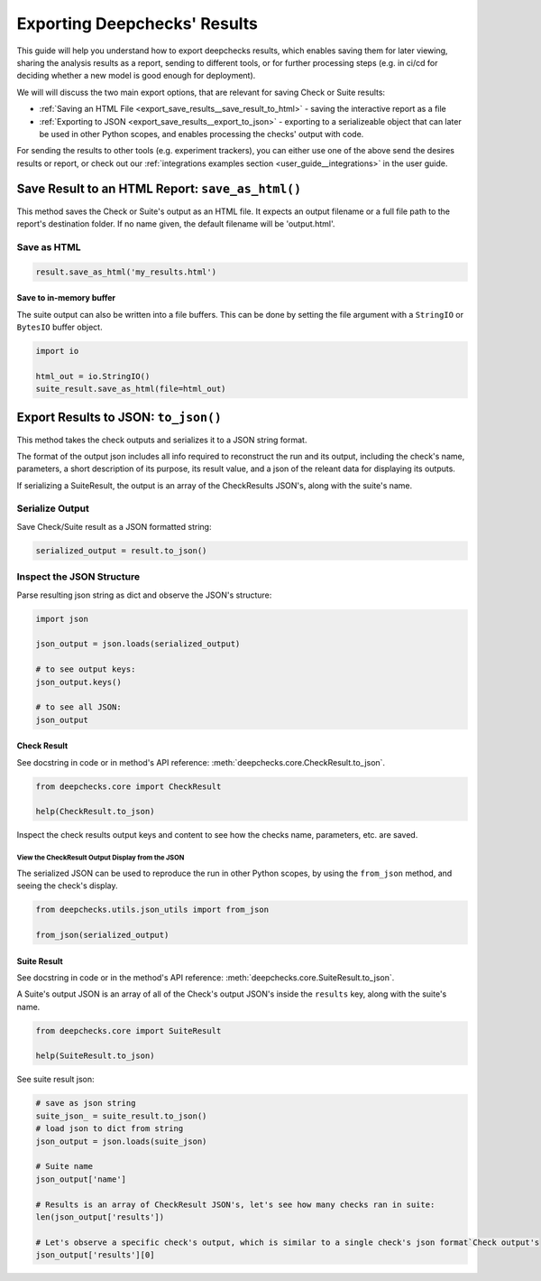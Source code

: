 =================================
Exporting Deepchecks' Results
=================================

This guide will help you understand how to export deepchecks results, 
which enables saving them for later viewing, sharing the analysis results as a report,
sending to different tools, or for further processing steps 
(e.g. in ci/cd for deciding whether a new model is good enough for deployment).

We will will discuss the two main export options, that are relevant for saving Check or Suite results:

- :ref:`Saving an HTML File <export_save_results__save_result_to_html>` - saving the interactive report as a file
- :ref:`Exporting to JSON <export_save_results__export_to_json>` - exporting to a serializeable object that can
  later be used in other Python scopes, and enables processing the checks' output with code.

For sending the results to other tools (e.g. experiment trackers),
you can either use one of the above send the desires results or report, or check out
our :ref:`integrations examples section <user_guide__integrations>` in the user guide.


.. _export_save_results__save_result_to_html:

Save Result to an HTML Report: ``save_as_html()``
====================================================

This method saves the Check or Suite's output as an HTML file.
It expects an output filename or a full file path to the report's destination folder.
If no name given, the default filename will be 'output.html'.


Save as HTML
--------------

.. code-block:: python

   result.save_as_html('my_results.html')
   

Save to in-memory buffer
~~~~~~~~~~~~~~~~~~~~~~~~~~

The suite output can also be written into a file buffers. This can be done by
setting the file argument with a ``StringIO`` or ``BytesIO`` buffer object.


.. code-block:: python

    import io

    html_out = io.StringIO()
    suite_result.save_as_html(file=html_out)


.. _export_save_results__export_to_json:

Export Results to JSON: ``to_json()``
============================================

This method takes the check outputs and serializes it to a JSON string format.

The format of the output json includes all info required to reconstruct
the run and its output, including the check's name, parameters, a short description of its purpose,
its result value, and a json of the releant data for displaying its outputs.

If serializing a SuiteResult, the output is an array of the CheckResults JSON's, along with the suite's name.


Serialize Output
-----------------

Save Check/Suite result as a JSON formatted string:

.. code-block:: python

   serialized_output = result.to_json()


Inspect the JSON Structure
--------------------------

Parse resulting json string as dict and observe the JSON's structure:

.. code-block:: python

   import json

   json_output = json.loads(serialized_output)
   
   # to see output keys:
   json_output.keys()
   
   # to see all JSON:
   json_output


Check Result
~~~~~~~~~~~~~~

See docstring in code or in method's API reference: :meth:`deepchecks.core.CheckResult.to_json`.

.. code-block:: python

   from deepchecks.core import CheckResult

   help(CheckResult.to_json)
   
Inspect the check results output keys and content to see how the checks name, parameters, etc. are saved.


View the CheckResult Output Display from the JSON
^^^^^^^^^^^^^^^^^^^^^^^^^^^^^^^^^^^^^^^^^^^^^^^^^^

The serialized JSON can be used to reproduce the run in other Python scopes,
by using the ``from_json`` method, and seeing the check's display.


.. code-block:: python

   from deepchecks.utils.json_utils import from_json
   
   from_json(serialized_output)



Suite Result
~~~~~~~~~~~~~~~

See docstring in code or in the method's API reference: :meth:`deepchecks.core.SuiteResult.to_json`.

A Suite's output JSON is an array of all of the Check's output JSON's inside the ``results`` key, along with the suite's name.

.. code-block:: python

   from deepchecks.core import SuiteResult

   help(SuiteResult.to_json)


See suite result json:

.. code-block:: python

   # save as json string
   suite_json_ = suite_result.to_json()
   # load json to dict from string
   json_output = json.loads(suite_json)

   # Suite name
   json_output['name']

   # Results is an array of CheckResult JSON's, let's see how many checks ran in suite:
   len(json_output['results'])

   # Let's observe a specific check's output, which is similar to a single check's json format`Check output's
   json_output['results'][0]